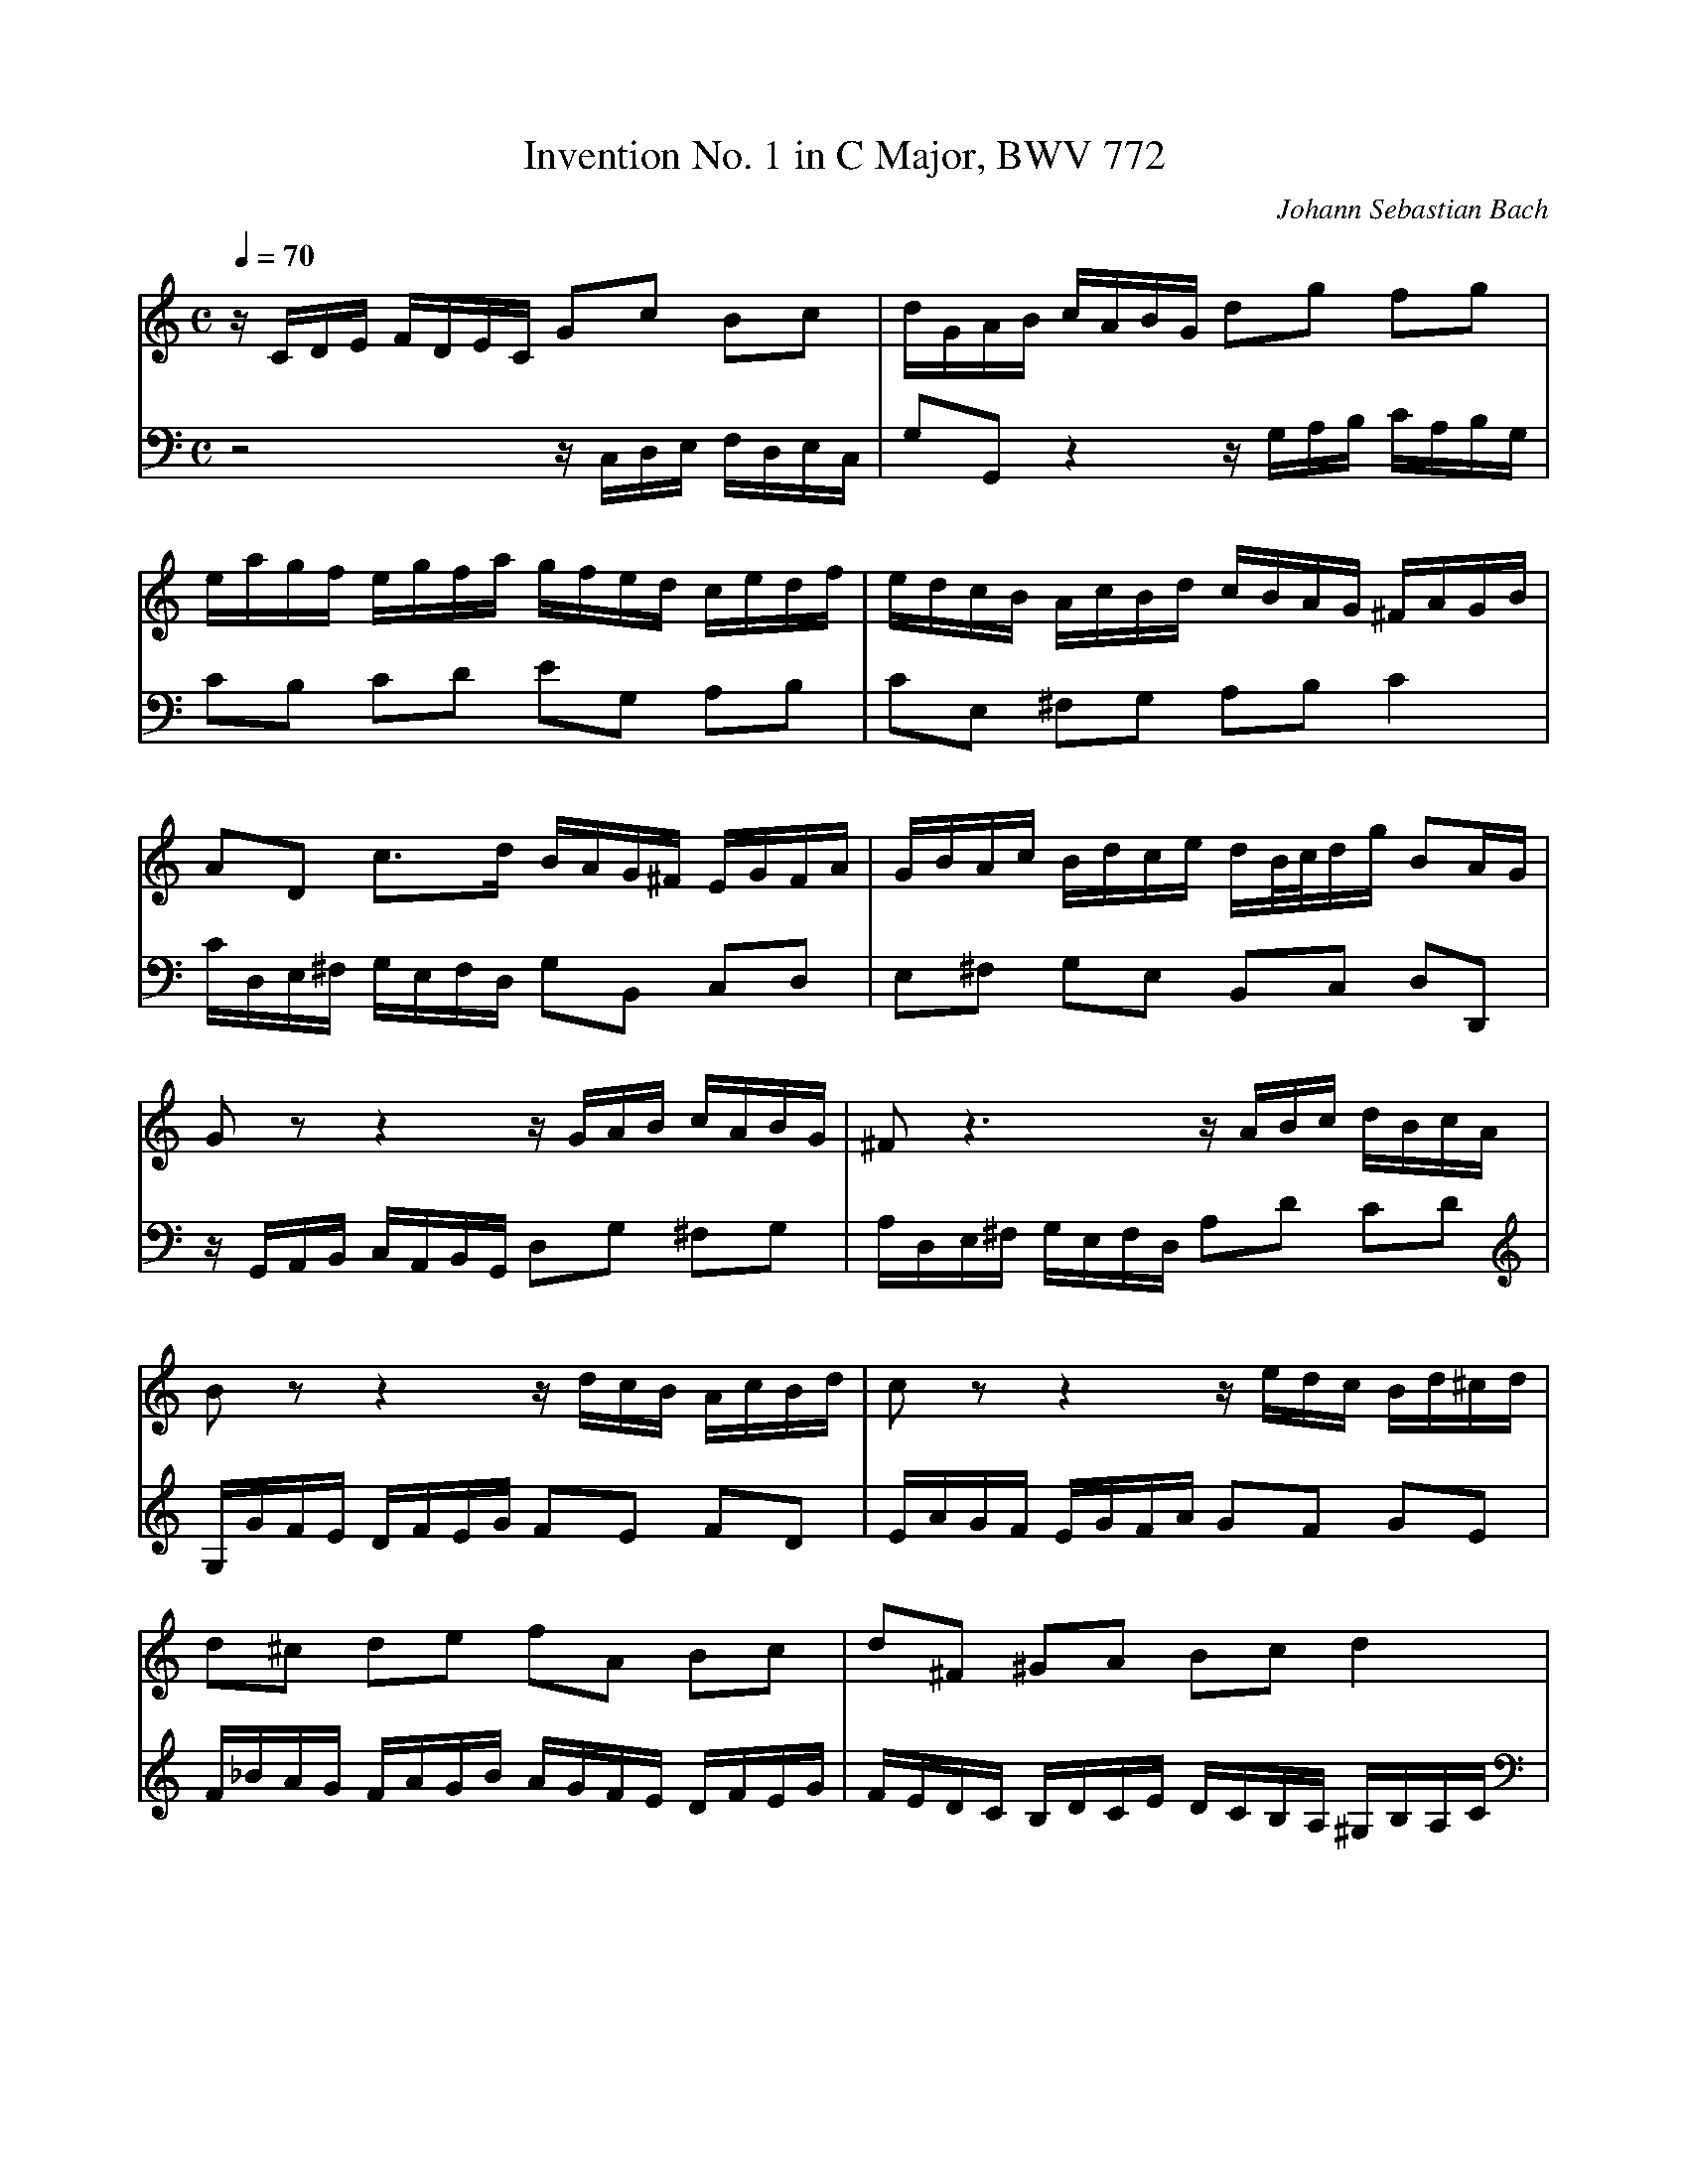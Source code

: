 X:5
T:Invention No. 1 in C Major, BWV 772
C:Johann Sebastian Bach
V:1 %Harpsichord
V:2 %Harpsichord
M:C
L:1/8
Q:1/4=70
K:C
V:1
z/C/D/E/ F/D/E/C/ Gc Bc | d/G/A/B/ c/A/B/G/ dg fg |
V:2
z4 z/C,/D,/E,/ F,/D,/E,/C,/ | G,G,, z2 z/G,/A,/B,/ C/A,/B,/G,/ |
%
V:1
e/a/g/f/ e/g/f/a/ g/f/e/d/ c/e/d/f/ | e/d/c/B/ A/c/B/d/ c/B/A/G/ ^F/A/G/B/ |
V:2
CB, CD EG, A,B, | CE, ^F,G, A,B, C2 |
%
V:1
AD c3/d/ B/A/G/^F/ E/G/F/A/ | G/B/A/c/ B/d/c/e/ d/B/4c/4d/g/ BA/G/ |
V:2
C/D,/E,/^F,/ G,/E,/F,/D,/ G,B,, C,D, | E,^F, G,E, B,,C, D,D,, |
%
V:1
Gz z2 z/G/A/B/ c/A/B/G/ | ^Fz3 z/A/B/c/ d/B/c/A/ |
V:2
z/G,,/A,,/B,,/ C,/A,,/B,,/G,,/ D,G, ^F,G, | A,/D,/E,/^F,/ G,/E,/F,/D,/ A,D CD |
%
V:1
Bz z2 z/d/c/B/ A/c/B/d/ | cz z2 z/e/d/c/ B/d/^c/d/ |
V:2
G,/G/F/E/ D/F/E/G/ FE FD | E/A/G/F/ E/G/F/A/ GF GE |
%
V:1
d^c de fA Bc | d^F ^GA Bc d2 |
V:2
F/_B/A/G/ F/A/G/B/ A/G/F/E/ D/F/E/G/ | F/E/D/C/ B,/D/C/E/ D/C/B,/A,/ ^G,/B,/A,/C/ |
%
V:1
d/E/^F/^G/ A/F/G/E/ e/d/c/e/ d/c/B/d/ | c/a/^g/b/ a/e/f/d/ ^G/f/e/d/ cB/A/ |
V:2
B,E, D3/E/ C/B,/A,/G,/ ^F,/A,/^G,/B,/ | A,/C/B,/D/ C/E/D/F/ EA, EE, |
%
V:1
A/a/g/f/ e/g/f/a/ g4 | g/e/f/g/ a/f/g/e/ f4 |
V:2
A,A,, z2 z/E/D/C/ B,/D/^C/E/ | D4 D/A,/B,/C/ D/B,/C/A,/ |
%
V:1
f/g/f/e/ d/f/e/g/ f4 | f/d/e/f/ g/e/f/d/ e4 |
V:2
B,4 B,/D/C/B,/ A,/C/B,/D/ | C4 C/G,/A,/_B,/ C/A,/^A,/G,/ |
%
V:1
e/c/d/e/ f/d/e/c/ d/e/f/g/ a/f/g/e/ | f/g/a/b/ c'/a/b/g/ c'g ed/c/ |
V:2
A,_B, A,G, F,D CB, | A,F ED E/D,/E,/F,/ G,/E,/F,/D,/ |
%
V:1
c/_B/A/G/ F/A/G/_B/ A/=B/c/E/ D/c/F/B/ | [c8G8E8] |]
V:2
E,C,D,E, F,/D,/E,/F,/ G,G,, | [C,8C,,8] |]
